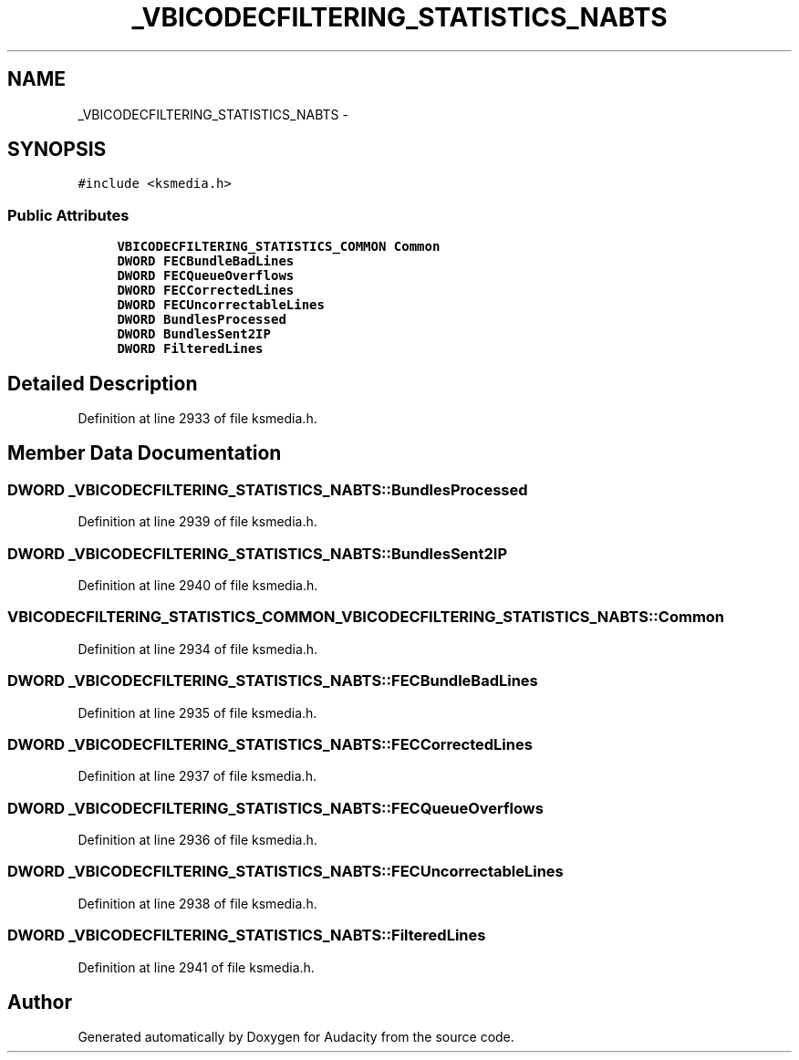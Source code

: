 .TH "_VBICODECFILTERING_STATISTICS_NABTS" 3 "Thu Apr 28 2016" "Audacity" \" -*- nroff -*-
.ad l
.nh
.SH NAME
_VBICODECFILTERING_STATISTICS_NABTS \- 
.SH SYNOPSIS
.br
.PP
.PP
\fC#include <ksmedia\&.h>\fP
.SS "Public Attributes"

.in +1c
.ti -1c
.RI "\fBVBICODECFILTERING_STATISTICS_COMMON\fP \fBCommon\fP"
.br
.ti -1c
.RI "\fBDWORD\fP \fBFECBundleBadLines\fP"
.br
.ti -1c
.RI "\fBDWORD\fP \fBFECQueueOverflows\fP"
.br
.ti -1c
.RI "\fBDWORD\fP \fBFECCorrectedLines\fP"
.br
.ti -1c
.RI "\fBDWORD\fP \fBFECUncorrectableLines\fP"
.br
.ti -1c
.RI "\fBDWORD\fP \fBBundlesProcessed\fP"
.br
.ti -1c
.RI "\fBDWORD\fP \fBBundlesSent2IP\fP"
.br
.ti -1c
.RI "\fBDWORD\fP \fBFilteredLines\fP"
.br
.in -1c
.SH "Detailed Description"
.PP 
Definition at line 2933 of file ksmedia\&.h\&.
.SH "Member Data Documentation"
.PP 
.SS "\fBDWORD\fP _VBICODECFILTERING_STATISTICS_NABTS::BundlesProcessed"

.PP
Definition at line 2939 of file ksmedia\&.h\&.
.SS "\fBDWORD\fP _VBICODECFILTERING_STATISTICS_NABTS::BundlesSent2IP"

.PP
Definition at line 2940 of file ksmedia\&.h\&.
.SS "\fBVBICODECFILTERING_STATISTICS_COMMON\fP _VBICODECFILTERING_STATISTICS_NABTS::Common"

.PP
Definition at line 2934 of file ksmedia\&.h\&.
.SS "\fBDWORD\fP _VBICODECFILTERING_STATISTICS_NABTS::FECBundleBadLines"

.PP
Definition at line 2935 of file ksmedia\&.h\&.
.SS "\fBDWORD\fP _VBICODECFILTERING_STATISTICS_NABTS::FECCorrectedLines"

.PP
Definition at line 2937 of file ksmedia\&.h\&.
.SS "\fBDWORD\fP _VBICODECFILTERING_STATISTICS_NABTS::FECQueueOverflows"

.PP
Definition at line 2936 of file ksmedia\&.h\&.
.SS "\fBDWORD\fP _VBICODECFILTERING_STATISTICS_NABTS::FECUncorrectableLines"

.PP
Definition at line 2938 of file ksmedia\&.h\&.
.SS "\fBDWORD\fP _VBICODECFILTERING_STATISTICS_NABTS::FilteredLines"

.PP
Definition at line 2941 of file ksmedia\&.h\&.

.SH "Author"
.PP 
Generated automatically by Doxygen for Audacity from the source code\&.
